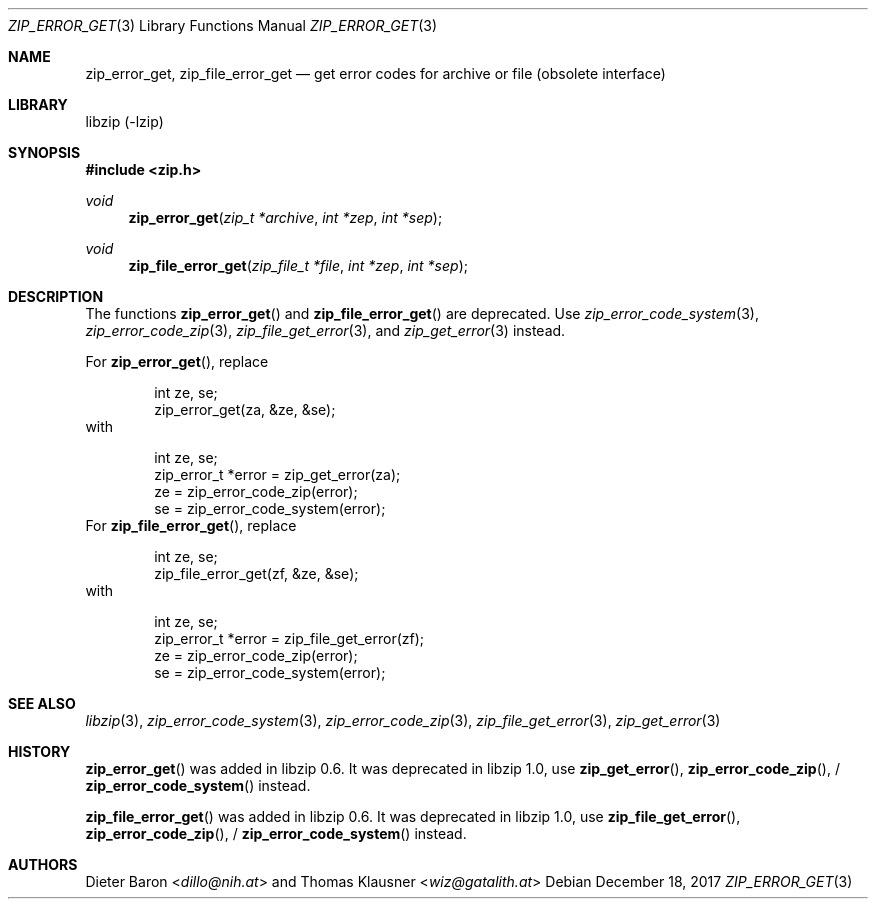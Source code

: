 .\" zip_error_get.mdoc -- get error codes for archive or file
.\" Copyright (C) 2004-2017 Dieter Baron and Thomas Klausner
.\"
.\" This file is part of libzip, a library to manipulate ZIP archives.
.\" The authors can be contacted at <info@libzip.org>
.\"
.\" Redistribution and use in source and binary forms, with or without
.\" modification, are permitted provided that the following conditions
.\" are met:
.\" 1. Redistributions of source code must retain the above copyright
.\"    notice, this list of conditions and the following disclaimer.
.\" 2. Redistributions in binary form must reproduce the above copyright
.\"    notice, this list of conditions and the following disclaimer in
.\"    the documentation and/or other materials provided with the
.\"    distribution.
.\" 3. The names of the authors may not be used to endorse or promote
.\"    products derived from this software without specific prior
.\"    written permission.
.\"
.\" THIS SOFTWARE IS PROVIDED BY THE AUTHORS ``AS IS'' AND ANY EXPRESS
.\" OR IMPLIED WARRANTIES, INCLUDING, BUT NOT LIMITED TO, THE IMPLIED
.\" WARRANTIES OF MERCHANTABILITY AND FITNESS FOR A PARTICULAR PURPOSE
.\" ARE DISCLAIMED.  IN NO EVENT SHALL THE AUTHORS BE LIABLE FOR ANY
.\" DIRECT, INDIRECT, INCIDENTAL, SPECIAL, EXEMPLARY, OR CONSEQUENTIAL
.\" DAMAGES (INCLUDING, BUT NOT LIMITED TO, PROCUREMENT OF SUBSTITUTE
.\" GOODS OR SERVICES; LOSS OF USE, DATA, OR PROFITS; OR BUSINESS
.\" INTERRUPTION) HOWEVER CAUSED AND ON ANY THEORY OF LIABILITY, WHETHER
.\" IN CONTRACT, STRICT LIABILITY, OR TORT (INCLUDING NEGLIGENCE OR
.\" OTHERWISE) ARISING IN ANY WAY OUT OF THE USE OF THIS SOFTWARE, EVEN
.\" IF ADVISED OF THE POSSIBILITY OF SUCH DAMAGE.
.\"
.Dd December 18, 2017
.Dt ZIP_ERROR_GET 3
.Os
.Sh NAME
.Nm zip_error_get ,
.Nm zip_file_error_get
.Nd get error codes for archive or file (obsolete interface)
.Sh LIBRARY
libzip (-lzip)
.Sh SYNOPSIS
.In zip.h
.Ft void
.Fn zip_error_get "zip_t *archive" "int *zep" "int *sep"
.Ft void
.Fn zip_file_error_get "zip_file_t *file" "int *zep" "int *sep"
.Sh DESCRIPTION
The functions
.Fn zip_error_get
and
.Fn zip_file_error_get
are deprecated.
Use
.Xr zip_error_code_system 3 ,
.Xr zip_error_code_zip 3 ,
.Xr zip_file_get_error 3 ,
and
.Xr zip_get_error 3
instead.
.Pp
For
.Fn zip_error_get ,
replace
.Bd -literal -offset indent
int ze, se;
zip_error_get(za, &ze, &se);
.Ed
with
.Bd -literal -offset indent
int ze, se;
zip_error_t *error = zip_get_error(za);
ze = zip_error_code_zip(error);
se = zip_error_code_system(error);
.Ed
For
.Fn zip_file_error_get ,
replace
.Bd -literal -offset indent
int ze, se;
zip_file_error_get(zf, &ze, &se);
.Ed
with
.Bd -literal -offset indent
int ze, se;
zip_error_t *error = zip_file_get_error(zf);
ze = zip_error_code_zip(error);
se = zip_error_code_system(error);
.Ed
.Sh SEE ALSO
.Xr libzip 3 ,
.Xr zip_error_code_system 3 ,
.Xr zip_error_code_zip 3 ,
.Xr zip_file_get_error 3 ,
.Xr zip_get_error 3
.Sh HISTORY
.Fn zip_error_get
was added in libzip 0.6.
It was deprecated in libzip 1.0, use
.Fn zip_get_error ,
.Fn zip_error_code_zip ,
/
.Fn zip_error_code_system
instead.
.Pp
.Fn zip_file_error_get
was added in libzip 0.6.
It was deprecated in libzip 1.0, use
.Fn zip_file_get_error ,
.Fn zip_error_code_zip ,
/
.Fn zip_error_code_system
instead.
.Sh AUTHORS
.An -nosplit
.An Dieter Baron Aq Mt dillo@nih.at
and
.An Thomas Klausner Aq Mt wiz@gatalith.at
